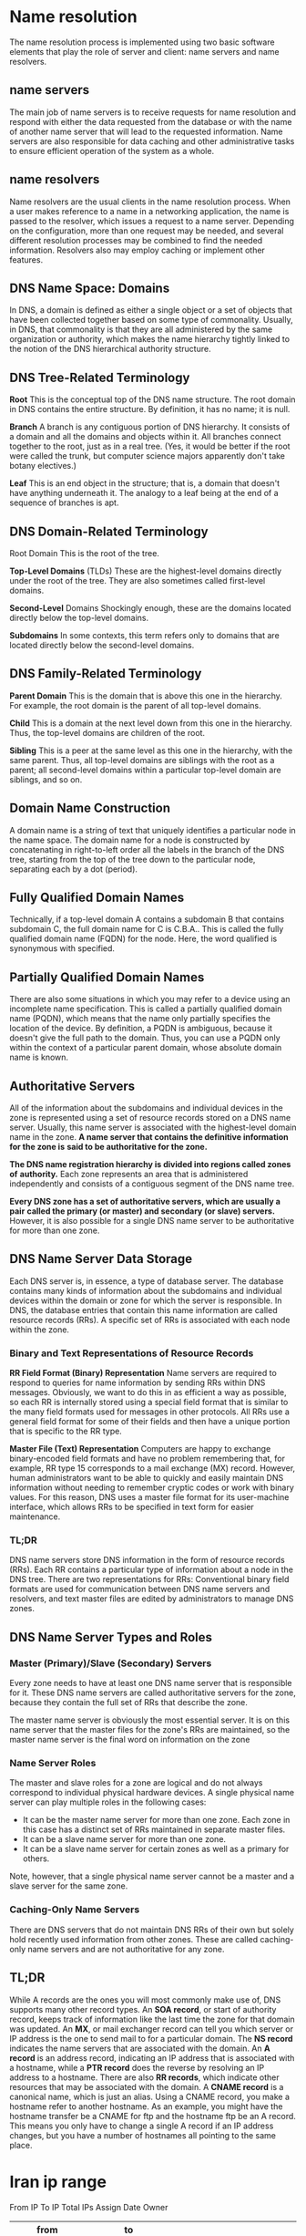 #+HTML_HEAD: <link rel="stylesheet" type="text/css" href="css/main.css" />
* Name resolution
The name resolution process is implemented using two basic software elements
that play the role of server and client: name servers and name resolvers.

** name servers
The main job of name servers is to receive requests for name resolution and
respond with either the data requested from the database or with the name of
another name server that will lead to the requested information. Name servers
are also responsible for data caching and other administrative tasks to ensure
efficient operation of the system as a whole.

** name resolvers
Name resolvers are the usual clients in the name resolution process. When a user
makes reference to a name in a networking application, the name is passed to the
resolver, which issues a request to a name server. Depending on the
configuration, more than one request may be needed, and several different
resolution processes may be combined to find the needed information. Resolvers
also may employ caching or implement other features.

** DNS Name Space: Domains 
  In DNS, a domain is defined as either a single object or a set of objects that
  have been collected together based on some type of commonality. Usually, in
  DNS, that commonality is that they are all administered by the same
  organization or authority, which makes the name hierarchy tightly linked to
  the notion of the DNS hierarchical authority structure.
** DNS Tree-Related Terminology
*Root* This is the conceptual top of the DNS name structure. The root domain in
DNS contains the entire structure. By definition, it has no name; it is null.

*Branch* A branch is any contiguous portion of DNS hierarchy. It consists of a
domain and all the domains and objects within it. All branches connect together
to the root, just as in a real tree. (Yes, it would be better if the root were
called the trunk, but computer science majors apparently don't take botany
electives.)

*Leaf* This is an end object in the structure; that is, a domain that doesn't have
anything underneath it. The analogy to a leaf being at the end of a sequence of
branches is apt.
** DNS Domain-Related Terminology
Root Domain This is the root of the tree.

*Top-Level Domains* (TLDs) These are the highest-level domains directly under the
root of the tree. They are also sometimes called first-level domains.

*Second-Level* Domains Shockingly enough, these are the domains located directly
below the top-level domains.

*Subdomains* In some contexts, this term refers only to domains that are located
directly below the second-level domains.
** DNS Family-Related Terminology 
*Parent Domain* This is the domain that is above this one in the hierarchy. For
example, the root domain is the parent of all top-level domains.

*Child* This is a domain at the next level down from this one in the hierarchy.
Thus, the top-level domains are children of the root.

*Sibling* This is a peer at the same level as this one in the hierarchy, with the
same parent. Thus, all top-level domains are siblings with the root as a parent;
all second-level domains within a particular top-level domain are siblings, and
so on.
** Domain Name Construction
A domain name is a string of text that uniquely identifies a particular node in
the name space. The domain name for a node is constructed by concatenating in
right-to-left order all the labels in the branch of the DNS tree, starting from
the top of the tree down to the particular node, separating each by a dot
(period).
** Fully Qualified Domain Names
Technically, if a top-level domain A contains a subdomain B that contains
subdomain C, the full domain name for C is C.B.A.. This is called the fully
qualified domain name (FQDN) for the node. Here, the word qualified is
synonymous with specified.
** Partially Qualified Domain Names

There are also some situations in which you may refer to a device using an
incomplete name specification. This is called a partially qualified domain name
(PQDN), which means that the name only partially specifies the location of the
device. By definition, a PQDN is ambiguous, because it doesn't give the full
path to the domain. Thus, you can use a PQDN only within the context of a
particular parent domain, whose absolute domain name is known.
** Authoritative Servers
All of the information about the subdomains and individual devices in the zone
is represented using a set of resource records stored on a DNS name server.
Usually, this name server is associated with the highest-level domain name in
the zone. *A name server that contains the definitive information for the zone is*
*said to be authoritative for the zone.*

*The DNS name registration hierarchy is divided into regions called zones of*
*authority.* Each zone represents an area that is administered independently and
consists of a contiguous segment of the DNS name tree.

*Every DNS zone has a set of authoritative servers, which are usually a pair*
*called the primary (or master) and secondary (or slave) servers.* However, it is
also possible for a single DNS name server to be authoritative for more than one
zone.
** DNS Name Server Data Storage 
Each DNS server is, in essence, a type of database server. The database contains
many kinds of information about the subdomains and individual devices within the
domain or zone for which the server is responsible. In DNS, the database entries
that contain this name information are called resource records (RRs). A specific
set of RRs is associated with each node within the zone.
*** Binary and Text Representations of Resource Records
*RR Field Format (Binary) Representation* Name servers are required to respond to
queries for name information by sending RRs within DNS messages. Obviously, we
want to do this in as efficient a way as possible, so each RR is internally
stored using a special field format that is similar to the many field formats
used for messages in other protocols. All RRs use a general field format for
some of their fields and then have a unique portion that is specific to the RR
type.

*Master File (Text) Representation* Computers are happy to exchange binary-encoded
field formats and have no problem remembering that, for example, RR type 15
corresponds to a mail exchange (MX) record. However, human administrators want
to be able to quickly and easily maintain DNS information without needing to
remember cryptic codes or work with binary values. For this reason, DNS uses a
master file format for its user-machine interface, which allows RRs to be
specified in text form for easier maintenance.
*** TL;DR 
DNS name servers store DNS information in the form of resource records (RRs).
Each RR contains a particular type of information about a node in the DNS tree.
There are two representations for RRs: Conventional binary field formats are
used for communication between DNS name servers and resolvers, and text master
files are edited by administrators to manage DNS zones.
** DNS Name Server Types and Roles
*** Master (Primary)/Slave (Secondary) Servers
Every zone needs to have at least one DNS name server that is responsible for
it. These DNS name servers are called authoritative servers for the zone,
because they contain the full set of RRs that describe the zone.

The master name server is obviously the most essential server. It is on this
name server that the master files for the zone's RRs are maintained, so the
master name server is the final word on information on the zone
*** Name Server Roles
The master and slave roles for a zone are logical and do not always correspond
to individual physical hardware devices. A single physical name server can play
multiple roles in the following cases:

 - It can be the master name server for more than one zone. Each zone in this
   case has a distinct set of RRs maintained in separate master files.
 - It can be a slave name server for more than one zone.
 - It can be a slave name server for certain zones as well as a primary for others.

Note, however, that a single physical name server cannot be a master and a slave server for the same zone.
*** Caching-Only Name Servers 
There are DNS servers that do not maintain DNS RRs of their own but solely hold
recently used information from other zones. These are called caching-only name
servers and are not authoritative for any zone.
** TL;DR
While A records are the ones you will most commonly make use of, DNS supports many
other record types. An *SOA record*, or start of authority record, keeps track of information
like the last time the zone for that domain was updated. An *MX*, or mail exchanger record
can tell you which server or IP address is the one to send mail to for a particular domain.
The *NS record* indicates the name servers that are associated with the domain. 
An *A record* is an address record, indicating an IP address that is associated with a hostname,
while a *PTR record* does the reverse by resolving an IP address to a hostname. There are
also *RR records*, which indicate other resources that may be associated with the domain.
A *CNAME record* is a canonical name, which is just an alias. Using a CNAME record, you
make a hostname refer to another hostname. As an example, you might have the hostname
transfer be a CNAME for ftp and the hostname ftp be an A record. This means you
only have to change a single A record if an IP address changes, but you have a number of
hostnames all pointing to the same place.

* Iran ip range
From IP	To IP	Total IPs	Assign Date	Owner

|          from |              to |         |          |                                                                                    |
|---------------+-----------------+---------+----------+------------------------------------------------------------------------------------|
|     2.144.0.0 |   2.147.255.255 |  262144 | 22/10/10 | Iran Cell Service and Communication Company                                        |
|     2.176.0.0 |   2.191.255.255 | 1048576 | 18/10/10 | Information Technology Company (ITC)                                               |
|      5.22.0.0 |    5.22.127.255 |   32768 | 03/05/12 | Asiatech Data Transfer Inc. PLC                                                    |
|    5.22.192.0 |    5.22.223.255 |    8192 | 04/05/12 | Dadeh Pardazan Sabz Alborz Co.(P.J.S.)                                             |
|    5.34.192.0 |    5.34.223.255 |    8192 | 11/05/12 | Samaneh Sama Pishro Persian Communications and Information Development Company PJS |
|      5.52.0.0 |    5.52.255.255 |   65536 | 25/05/12 | Mobin Net Communication Company (Private Joint Stock)                              |
|     5.53.32.0 |     5.53.63.255 |    8192 | 29/05/12 | Asiatech Data Transfer Inc. PLC                                                    |
|      5.78.0.0 |    5.78.255.255 |   65536 | 12/06/12 | Pars Online PJS                                                                    |
|    5.102.32.0 |    5.102.47.255 |    4096 | 26/06/12 | Hamshahri Co. (Private Joint Stock)                                                |
|     5.106.0.0 |   5.106.255.255 |   65536 | 28/06/12 | Mobile Communication Company of Iran PLC                                           |
|     5.112.0.0 |   5.127.255.255 | 1048576 | 29/06/12 | Iran Cell Service and Communication Company                                        |
|   5.134.128.0 |   5.134.191.255 |   16384 | 10/07/12 | "Rightel Communication Service Company PJS"                                        |
|     5.160.0.0 |   5.160.255.255 |   65536 | 25/07/12 | Respina Networks & Beyond PJSC                                                     |
|     5.161.0.0 |   5.161.127.255 |   32768 | 25/07/12 | Asiatech Data Transfer Inc. PLC                                                    |
|   5.161.128.0 |   5.161.255.255 |   32768 | 25/07/12 | Asiatech Data Transfer Inc. PLC                                                    |
|     5.190.0.0 |   5.190.255.255 |   65536 | 13/08/12 | PJSC "Fars Telecommunication Company"                                              |
|   5.198.160.0 |   5.198.191.255 |    8192 | 27/08/12 | Asiatech Data Transfer Inc. PLC                                                    |
|    5.200.64.0 |    5.200.95.255 |    8192 | 30/08/12 | Pars Fonoun Ofogh Information Technology and Communications Company LTD            |
|    5.200.96.0 |   5.200.127.255 |    8192 | 30/08/12 | "Rightel Communication Service Company PJS"                                        |
|   5.200.128.0 |   5.200.255.255 |   32768 | 29/08/12 | Telecommunications Company of Golestan province PJS                                |
|   5.201.128.0 |   5.201.255.255 |   32768 | 29/08/12 | Mobin Net Communication Company (Private Joint Stock)                              |
|     5.202.0.0 |   5.202.255.255 |   65536 | 29/08/12 | Pishgaman Toseeh Ertebatat Company (Private Joint-Stock)                           |
|     5.208.0.0 |   5.209.255.255 |  131072 | 04/09/12 | Mobile Communication Company of Iran PLC                                           |
|     5.210.0.0 |   5.210.255.255 |   65536 | 04/09/12 | Mobile Communication Company of Iran PLC                                           |
|     5.211.0.0 |   5.211.255.255 |   65536 | 04/09/12 | Mobile Communication Company of Iran PLC                                           |
|     5.212.0.0 |   5.213.255.255 |  131072 | 04/09/12 | Mobile Communication Company of Iran PLC                                           |
|     5.214.0.0 |   5.215.255.255 |  131072 | 04/09/12 | GOSTARESH-E-ERTEBATAT-E MABNA COMPANY (Private Joint Stock)                        |
|     5.216.0.0 |   5.217.255.255 |  131072 | 04/09/12 | GOSTARESH-E-ERTEBATAT-E MABNA COMPANY (Private Joint Stock)                        |
|     5.218.0.0 |   5.218.255.255 |   65536 | 04/09/12 | GOSTARESH-E-ERTEBATAT-E MABNA COMPANY (Private Joint Stock)                        |
|     5.219.0.0 |    5.219.63.255 |   16384 | 04/09/12 | Esfahan Telecommunication Company (P.J.S.)                                         |
|    5.219.64.0 |   5.219.127.255 |   16384 | 04/09/12 | GOSTARESH-E-ERTEBATAT-E MABNA COMPANY (Private Joint Stock)                        |
|   5.219.128.0 |   5.219.255.255 |   32768 | 04/09/12 | GOSTARESH-E-ERTEBATAT-E MABNA COMPANY (Private Joint Stock)                        |
|     5.220.0.0 |   5.223.255.255 |  262144 | 04/09/12 | GOSTARESH-E-ERTEBATAT-E MABNA COMPANY (Private Joint Stock)                        |
|     5.232.0.0 |   5.239.255.255 |  524288 | 07/09/12 | Iran Telecommunication Company PJS                                                 |
|     5.250.0.0 |   5.250.127.255 |   32768 | 13/09/12 | Asiatech Data Transfer Inc. PLC                                                    |
|    31.2.128.0 |    31.2.255.255 |   32768 | 05/04/11 | Mobile Communication Company of Iran PLC                                           |
|     31.7.64.0 |     31.7.95.255 |    8192 | 11/04/11 | Tarahan Shabake Sharif LTD                                                         |
|     31.7.96.0 |    31.7.127.255 |    8192 | 11/04/11 | Asiatech Data Transfer Inc. PLC                                                    |
|    31.7.128.0 |    31.7.143.255 |    4096 | 13/04/11 | Aryan Satellite Co. (Private Joint Stock)                                          |
|    31.14.80.0 |    31.14.95.255 |    4096 | 18/04/11 | Iran Telecommunication Company PJS                                                 |
|   31.14.112.0 |   31.14.127.255 |    4096 | 18/04/11 | Afranet                                                                            |
|   31.14.144.0 |   31.14.159.255 |    4096 | 18/04/11 | Iran Telecommunication Company PJS                                                 |
|    31.29.32.0 |    31.29.63.255 |    8192 | 07/03/11 | Ariana Gostar Spadana (PJSC)                                                       |
|    31.47.32.0 |    31.47.63.255 |    8192 | 21/03/11 | Afranet                                                                            |
|     31.56.0.0 |   31.59.255.255 |  262144 | 28/01/11 | Aria Shatel Company Ltd                                                            |
|  31.130.176.0 |  31.130.191.255 |    4096 | 05/05/11 |                                                                                    |
|   31.170.48.0 |   31.170.63.255 |    4096 | 30/03/11 | Farahoosh Dena                                                                     |
|  31.184.128.0 |  31.184.191.255 |   16384 | 01/03/11 | GOSTARESH-E-ERTEBATAT-E MABNA COMPANY (Private Joint Stock)                        |
|  31.193.144.0 |  31.193.159.255 |    4096 | 27/04/11 | Communication and information technology network Arian Rasaneh Pars "Ltd."         |
|    37.19.80.0 |    37.19.95.255 |    4096 | 22/12/11 | Shabakeh Gostar Shahriyar Co. (Ltd.)                                               |
|     37.27.0.0 |   37.27.255.255 |   65536 | 28/12/11 | Pars Online PJS                                                                    |
|     37.32.0.0 |    37.32.31.255 |    8192 | 02/01/12 | Pardaz Gostar Ertebatat Berelian Limited Liability Company                         |
|   37.32.112.0 |   37.32.127.255 |    4096 | 03/01/12 | Rayaneh Pardazan Baran Co. Ltd.                                                    |
|   37.63.128.0 |   37.63.255.255 |   32768 | 23/01/12 | Asiatech Data Transfer Inc. PLC                                                    |
|     37.98.0.0 |   37.98.127.255 |   32768 | 06/02/12 | Mobin Net Communication Company (Private Joint Stock)                              |
|  37.114.192.0 |  37.114.255.255 |   16384 | 10/02/12 | GOSTARESH-E-ERTEBATAT-E MABNA COMPANY (Private Joint Stock)                        |
|  37.128.240.0 |  37.128.255.255 |    4096 | 21/02/12 | ANDISHE SABZ KHAZAR CO. P.J.S.                                                     |
|    37.129.0.0 |  37.129.255.255 |   65536 | 20/02/12 | Mobile Communication Company of Iran PLC                                           |
|    37.137.0.0 |  37.137.255.255 |   65536 | 22/02/12 | "Rightel Communication Service Company PJS"                                        |
|  37.152.160.0 |  37.152.191.255 |    8192 | 12/03/12 | Rahanet Zanjan Co. (Private Joint-Stock)                                           |
|  37.153.176.0 |  37.153.191.255 |    4096 | 13/03/12 | "Rightel Communication Service Company PJS"                                        |
|   37.156.16.0 |   37.156.31.255 |    4096 | 13/03/12 | Mobin Net Communication Company (Private Joint Stock)                              |
|   37.156.48.0 |   37.156.63.255 |    4096 | 13/03/12 | "Rightel Communication Service Company PJS"                                        |
|  37.156.112.0 |  37.156.127.255 |    4096 | 13/03/12 | Iran Telecommunication Company PJS                                                 |
|  37.156.128.0 |  37.156.143.255 |    4096 | 13/03/12 | Iran Telecommunication Company PJS                                                 |
|   37.191.64.0 |   37.191.95.255 |    8192 | 21/03/12 | Ariana Gostar Spadana (PJSC)                                                       |
|    37.221.0.0 |   37.221.63.255 |   16384 | 05/04/12 | GOSTARESH-E-ERTEBATAT-E MABNA COMPANY (Private Joint Stock)                        |
|   37.235.16.0 |   37.235.31.255 |    4096 | 16/04/12 | Shabakeh Gostar Shahriyar Co. (Ltd.)                                               |
|    37.254.0.0 |  37.255.255.255 |  131072 | 19/04/12 | Esfahan Telecommunication Company (P.J.S.)                                         |
|    46.21.80.0 |    46.21.95.255 |    4096 | 03/11/10 | ANDISHE SABZ KHAZAR CO. P.J.S.                                                     |
|     46.32.0.0 |    46.32.31.255 |    8192 | 11/08/10 | Rasaneh Avabarid Private Joint Stock Company                                       |
|    46.34.96.0 |   46.34.127.255 |    8192 | 21/09/10 | Mellat Insurance Public Joint Stock Company                                        |
|   46.34.160.0 |   46.34.191.255 |    8192 | 23/09/10 | Sepehr Ava Data Processing Company (LTD)                                           |
|    46.36.96.0 |   46.36.127.255 |    8192 | 26/10/10 | "Pirooz Leen" LLC                                                                  |
|   46.38.128.0 |   46.38.159.255 |    8192 | 25/11/10 | Farhang Azma Communications Company LTD                                            |
|   46.41.192.0 |   46.41.255.255 |   16384 | 27/07/10 | Pars Online PJS                                                                    |
|     46.51.0.0 |   46.51.127.255 |   32768 | 27/07/10 | Mobile Communication Company of Iran PLC                                           |
|   46.62.128.0 |   46.62.255.255 |   32768 | 01/11/10 | Pars Online PJS                                                                    |
|    46.100.0.0 |  46.100.255.255 |   65536 | 24/06/10 | Iran Telecommunication Company PJS                                                 |
|  46.102.128.0 |  46.102.143.255 |    4096 | 25/06/10 | Afranet                                                                            |
|    46.143.0.0 |   46.143.63.255 |   16384 | 25/11/10 | Asiatech Data Transfer Inc. PLC                                                    |
|   46.143.64.0 |  46.143.127.255 |   16384 | 25/11/10 | Asiatech Data Transfer Inc. PLC                                                    |
|  46.143.128.0 |  46.143.191.255 |   16384 | 25/11/10 | Asiatech Data Transfer Inc. PLC                                                    |
|  46.143.192.0 |  46.143.255.255 |   16384 | 25/11/10 | MIHAN COMMUNICATION SYSTEMS CO.,LTD                                                |
|   46.148.32.0 |   46.148.47.255 |    4096 | 03/11/10 |                                                                                    |
|   46.164.64.0 |  46.164.127.255 |   16384 | 08/12/10 | Asiatech Data Transfer Inc. PLC                                                    |
|    46.209.0.0 |  46.209.255.255 |   65536 | 02/12/10 | Respina Networks & Beyond PJSC                                                     |
|    46.224.0.0 |  46.225.255.255 |  131072 | 31/12/10 | Rayaneh Danesh Golestan Complex P.J.S. Co.                                         |
|    46.245.0.0 |  46.245.127.255 |   32768 | 31/12/10 | Hamara System Tabriz Engineering Company                                           |
|   46.248.32.0 |   46.248.63.255 |    8192 | 17/12/10 | Rased Maral Ava Jonoob JSC                                                         |
|   46.249.96.0 |  46.249.127.255 |    8192 | 30/12/10 | Pardazesh Pishrafteh Rasaneie Company PJS                                          |
|  46.251.160.0 |  46.251.191.255 |    8192 | 07/02/11 | METANET SEPAHAN Technology Co.                                                     |
|   62.60.128.0 |   62.60.255.255 |   32768 | 13/06/01 | Iranian Research Organization for Science & Technology                             |
|  62.102.128.0 |  62.102.143.255 |    4096 | 10/03/11 | Mobin Net Communication Company (Private Joint Stock)                              |
|    62.193.0.0 |   62.193.31.255 |    8192 | 17/07/00 | DP IRAN                                                                            |
|   62.220.96.0 |  62.220.127.255 |    8192 | 25/10/01 | Soroush Rasanheh Company Ltd                                                       |
|   77.36.128.0 |   77.36.255.255 |   32768 | 12/03/07 | IRIB (Islamic Republic of Iran Broadcasting)                                       |
|    77.77.64.0 |   77.77.127.255 |   16384 | 21/02/07 | Rayaneh Danesh Golestan Complex P.J.S. Co.                                         |
|    77.81.32.0 |    77.81.47.255 |    4096 | 15/02/07 | Iran Telecommunication Company PJS                                                 |
|   77.81.192.0 |   77.81.223.255 |    8192 | 15/02/07 | "Rightel Communication Service Company PJS"                                        |
|   77.104.64.0 |  77.104.127.255 |   16384 | 07/10/08 | Respina Networks & Beyond PJSC                                                     |
|   77.237.64.0 |   77.237.95.255 |    8192 | 01/02/07 | Respina Networks & Beyond PJSC                                                     |
|  77.237.160.0 |  77.237.191.255 |    8192 | 06/02/07 | Pishgaman Kavir Yazd Cooperative                                                   |
|  77.245.224.0 |  77.245.239.255 |    4096 | 07/05/07 | Research Institute Of Petroleum Industry                                           |
|     78.38.0.0 |   78.39.255.255 |  131072 | 19/03/07 | Information Technology Company (ITC)                                               |
|  78.109.192.0 |  78.109.207.255 |    4096 | 17/07/07 | Afranet                                                                            |
|  78.110.112.0 |  78.110.127.255 |    4096 | 09/08/07 | TSTonline co.                                                                      |
|    78.111.0.0 |   78.111.15.255 |    4096 | 27/08/07 | Neda Rayaneh                                                                       |
|   78.154.32.0 |   78.154.63.255 |    8192 | 17/07/07 | Arya Sepehr Ettelarasan Tehran                                                     |
|   78.157.32.0 |   78.157.63.255 |    8192 | 28/08/07 | Fanava Group                                                                       |
|  78.158.160.0 |  78.158.191.255 |    8192 | 06/09/07 | Arya Sepehr Ettelarasan Tehran                                                     |
|    79.127.0.0 |  79.127.127.255 |   32768 | 17/09/07 | Asiatech Data Transfer Inc. PLC                                                    |
|  79.132.192.0 |  79.132.223.255 |    8192 | 02/10/07 | Morva System Company                                                               |
|  79.175.128.0 |  79.175.191.255 |   16384 | 12/11/07 | Afranet                                                                            |
|   80.66.176.0 |   80.66.191.255 |    4096 | 09/06/04 | University of Tehran Informatics Center                                            |
|   80.69.240.0 |   80.69.255.255 |    4096 | 03/04/09 | Tosee Resan Pasargad Co. P.J.S                                                     |
|   80.71.112.0 |   80.71.127.255 |    4096 | 18/01/05 | Neda Rayaneh                                                                       |
|     80.75.0.0 |    80.75.15.255 |    4096 | 19/06/01 | Afranet                                                                            |
|    80.191.0.0 |  80.191.255.255 |   65536 | 23/07/02 | Information Technology Company (ITC)                                               |
|    80.242.0.0 |   80.242.15.255 |    4096 | 27/04/09 | Mobin Net Communication Company (Private Joint Stock)                              |
|  80.250.192.0 |  80.250.207.255 |    4096 | 27/08/12 | Tapash Rayane Ahvaz Co. (Private)                                                  |
|  80.253.144.0 |  80.253.159.255 |    4096 | 28/05/02 | Azadnetrasaneh Private Joint Stock Company                                         |
|     81.12.0.0 |   81.12.127.255 |   32768 | 27/05/02 | Soroush Rasanheh Company Ltd                                                       |
|    81.28.32.0 |    81.28.47.255 |    4096 | 17/04/02 | IsIran                                                                             |
|    81.28.48.0 |    81.28.63.255 |    4096 | 22/12/04 | IsIran                                                                             |
|   81.29.240.0 |   81.29.255.255 |    4096 | 17/06/09 | Pardis Ettela Resaan Sepehr                                                        |
|   81.31.160.0 |   81.31.175.255 |    4096 | 03/06/02 | Sharif University Of Technology                                                    |
|   81.31.176.0 |   81.31.191.255 |    4096 | 08/12/03 | Sharif University Of Technology                                                    |
|   81.31.224.0 |   81.31.255.255 |    8192 | 29/08/11 | Chapar Rasaneh                                                                     |
|   81.90.144.0 |   81.90.159.255 |    4096 | 04/01/06 | Afranet                                                                            |
|   81.91.128.0 |   81.91.143.255 |    4096 | 18/07/02 | DATAK Internet Engineering, Inc                                                    |
|   81.91.144.0 |   81.91.159.255 |    4096 | 26/09/02 | DATAK Internet Engineering, Inc                                                    |
|   82.99.192.0 |   82.99.255.255 |   16384 | 12/12/03 | Pars Online PJS                                                                    |
|   82.115.16.0 |   82.115.31.255 |    4096 | 06/01/04 | Pardazesh Pishrafteh Rasaneie Company PJS                                          |
|  83.147.192.0 |  83.147.255.255 |   16384 | 14/06/07 | Oracle Investment Group.                                                           |
|   84.47.192.0 |   84.47.255.255 |   16384 | 15/10/04 |                                                                                    |
|    84.241.0.0 |   84.241.63.255 |   16384 | 10/06/04 | Aria Shatel Company Ltd                                                            |
|     85.9.64.0 |    85.9.127.255 |   16384 | 11/02/05 | Pishgaman Kavir Yazd Cooperative                                                   |
|     85.15.0.0 |    85.15.63.255 |   16384 | 19/04/05 | Aria Shatel Company Ltd                                                            |
|  85.133.128.0 |  85.133.255.255 |   32768 | 06/12/05 | Sepanta Communication Development Co. Ltd                                          |
|    85.185.0.0 |  85.185.255.255 |   65536 | 25/11/04 | Information Technology Company (ITC)                                               |
|    85.198.0.0 |   85.198.63.255 |   16384 | 31/01/05 | TSTonline co.                                                                      |
|   85.204.80.0 |   85.204.95.255 |    4096 | 13/01/05 | Iran Telecommunication Company PJS                                                 |
|  85.204.208.0 |  85.204.223.255 |    4096 | 13/01/05 | Iran Telecommunication Company PJS                                                 |
|  85.239.192.0 |  85.239.223.255 |    8192 | 21/06/05 | Mobin Net Communication Company (Private Joint Stock)                              |
|     86.55.0.0 |   86.55.255.255 |   65536 | 13/05/05 | Mobile Communication Company of Iran PLC                                           |
|     86.57.0.0 |   86.57.127.255 |   32768 | 08/01/10 | Shahrad Net Company Ltd.                                                           |
|   86.104.32.0 |   86.104.47.255 |    4096 | 18/04/05 | Afranet                                                                            |
|   86.104.80.0 |   86.104.95.255 |    4096 | 18/04/05 | Iran Telecommunication Company PJS                                                 |
|   86.104.96.0 |  86.104.111.255 |    4096 | 18/04/05 | Iran Telecommunication Company PJS                                                 |
|  86.105.128.0 |  86.105.143.255 |    4096 | 18/04/05 | Iran Telecommunication Company PJS                                                 |
|    86.107.0.0 |   86.107.15.255 |    4096 | 18/04/05 | Mobin Net Communication Company (Private Joint Stock)                              |
|   86.107.80.0 |   86.107.95.255 |    4096 | 18/04/05 | Iran Telecommunication Company PJS                                                 |
|  86.107.144.0 |  86.107.159.255 |    4096 | 18/04/05 | Iran Telecommunication Company PJS                                                 |
|  86.107.208.0 |  86.107.223.255 |    4096 | 18/04/05 | Mobin Net Communication Company (Private Joint Stock)                              |
|    87.107.0.0 |  87.107.255.255 |   65536 | 22/08/05 | Soroush Rasanheh Company Ltd                                                       |
|  87.247.160.0 |  87.247.191.255 |    8192 | 23/11/05 | Neda Rayaneh                                                                       |
|  87.248.128.0 |  87.248.159.255 |    8192 | 26/08/08 | CallWithMe                                                                         |
|   88.135.32.0 |   88.135.47.255 |    4096 | 16/11/09 |                                                                                    |
|     89.32.0.0 |    89.32.31.255 |    8192 | 29/11/05 | "Rightel Communication Service Company PJS"                                        |
|    89.32.96.0 |   89.32.111.255 |    4096 | 29/11/05 | "Rightel Communication Service Company PJS"                                        |
|    89.34.32.0 |    89.34.63.255 |    8192 | 29/11/05 | "Rightel Communication Service Company PJS"                                        |
|   89.34.128.0 |   89.34.159.255 |    8192 | 29/11/05 | "Rightel Communication Service Company PJS"                                        |
|    89.36.48.0 |    89.36.63.255 |    4096 | 29/11/05 | Iran Telecommunication Company PJS                                                 |
|    89.36.96.0 |   89.36.111.255 |    4096 | 29/11/05 | Iran Telecommunication Company PJS                                                 |
|   89.36.176.0 |   89.36.191.255 |    4096 | 29/11/05 | Iran Telecommunication Company PJS                                                 |
|     89.37.0.0 |    89.37.15.255 |    4096 | 29/11/05 | Mobin Net Communication Company (Private Joint Stock)                              |
|   89.37.240.0 |   89.37.255.255 |    4096 | 29/11/05 | Iran Telecommunication Company PJS                                                 |
|    89.38.80.0 |    89.38.95.255 |    4096 | 29/11/05 | Iran Telecommunication Company PJS                                                 |
|   89.40.240.0 |   89.40.255.255 |    4096 | 29/11/05 | Iran Telecommunication Company PJS                                                 |
|   89.41.192.0 |   89.41.223.255 |    8192 | 29/11/05 | "Rightel Communication Service Company PJS"                                        |
|   89.41.224.0 |   89.41.239.255 |    4096 | 29/11/05 | Neda Gostar Saba Data Transfer Company Private Joint Stock                         |
|     89.43.0.0 |    89.43.15.255 |    4096 | 29/11/05 | Mobin Net Communication Company (Private Joint Stock)                              |
|    89.45.48.0 |    89.45.63.255 |    4096 | 29/11/05 | Mobin Net Communication Company (Private Joint Stock)                              |
|    89.47.64.0 |    89.47.79.255 |    4096 | 29/11/05 | "Rightel Communication Service Company PJS"                                        |
|   89.47.128.0 |   89.47.159.255 |    8192 | 29/11/05 | "Rightel Communication Service Company PJS"                                        |
|  89.144.128.0 |  89.144.191.255 |   16384 | 27/01/06 | ANDISHE SABZ KHAZAR CO. P.J.S.                                                     |
|    89.165.0.0 |  89.165.127.255 |   32768 | 01/03/06 | Neda Gostar Saba Data Transfer Company Private Joint Stock                         |
|  89.184.192.0 |  89.184.223.255 |    8192 | 27/04/10 | Neda Rayaneh                                                                       |
|    89.196.0.0 |  89.196.255.255 |   65536 | 06/04/06 | Mobile Communication Company of Iran PLC                                           |
|    89.198.0.0 |  89.198.127.255 |   32768 | 06/04/06 | Mobile Communication Company of Iran PLC                                           |
|  89.198.128.0 |  89.198.255.255 |   32768 | 06/04/06 | Mobile Communication Company of Iran PLC                                           |
|    89.199.0.0 |  89.199.255.255 |   65536 | 06/04/06 | Mobile Communication Company of Iran PLC                                           |
|   89.219.64.0 |  89.219.127.255 |   16384 | 05/07/06 | Iran Telecommunication Company PJS                                                 |
|  89.219.192.0 |  89.219.255.255 |   16384 | 05/07/06 | Iran Telecommunication Company PJS                                                 |
|   89.221.80.0 |   89.221.95.255 |    4096 | 29/09/06 | Fanava Group                                                                       |
|   89.235.64.0 |  89.235.127.255 |   16384 | 30/05/06 | Azadnetrasaneh Private Joint Stock Company                                         |
|     91.98.0.0 |   91.99.255.255 |  131072 | 11/09/06 | Pars Online PJS                                                                    |
|   91.106.64.0 |   91.106.95.255 |    8192 | 21/06/12 | PJSC "Badr Rayan Jonoob"                                                           |
|  91.108.128.0 |  91.108.159.255 |    8192 | 15/06/12 | Rayaneh Gostar Farzanegan Ahwaz Company LTD.                                       |
|  91.133.128.0 |  91.133.255.255 |   32768 | 30/10/06 | Mobin Net Communication Company (Private Joint Stock)                              |
|   91.184.64.0 |   91.184.95.255 |    8192 | 11/10/06 | DATAK Internet Engineering, Inc                                                    |
|  91.185.128.0 |  91.185.159.255 |    8192 | 25/10/06 | Iran Telecommunication Company PJS                                                 |
|  91.186.192.0 |  91.186.223.255 |    8192 | 10/11/06 | Oracle Investment Group.                                                           |
|  91.243.160.0 |  91.243.175.255 |    4096 | 07/08/12 |                                                                                    |
|    91.251.0.0 |  91.251.255.255 |   65536 | 14/09/12 | Mobile Communication Company of Iran PLC                                           |
|     92.50.0.0 |    92.50.63.255 |   16384 | 17/12/07 | Shahrad Net Company Ltd.                                                           |
|   92.61.176.0 |   92.61.191.255 |    4096 | 02/01/08 | Communication and information technology network Arian Rasaneh Pars "Ltd."         |
|   92.62.176.0 |   92.62.191.255 |    4096 | 25/01/08 | Tosee Resan Pasargad Co. P.J.S                                                     |
|   92.114.16.0 |   92.114.31.255 |    4096 | 15/10/07 | Mobin Net Communication Company (Private Joint Stock)                              |
|  92.242.192.0 |  92.242.223.255 |    8192 | 08/01/08 | Respina Networks & Beyond PJSC                                                     |
|    93.110.0.0 |  93.110.255.255 |   65536 | 24/04/08 | Laser Company Ltd                                                                  |
|  93.113.224.0 |  93.113.239.255 |    4096 | 21/12/07 | Afranet                                                                            |
|   93.114.16.0 |   93.114.31.255 |    4096 | 21/12/07 | "Rightel Communication Service Company PJS"                                        |
|    93.117.0.0 |   93.117.31.255 |    8192 | 21/12/07 | Iran Telecommunication Company PJS                                                 |
|   93.117.32.0 |   93.117.47.255 |    4096 | 21/12/07 | Iran Telecommunication Company PJS                                                 |
|   93.117.96.0 |  93.117.127.255 |    8192 | 21/12/07 | Iran Telecommunication Company PJS                                                 |
|  93.117.176.0 |  93.117.191.255 |    4096 | 21/12/07 | Mobin Net Communication Company (Private Joint Stock)                              |
|   93.118.96.0 |  93.118.127.255 |    8192 | 21/12/07 | Iran Telecommunication Company PJS                                                 |
|  93.118.128.0 |  93.118.159.255 |    8192 | 21/12/07 | Iran Telecommunication Company PJS                                                 |
|  93.118.160.0 |  93.118.175.255 |    4096 | 21/12/07 | Iran Telecommunication Company PJS                                                 |
|   93.119.32.0 |   93.119.63.255 |    8192 | 21/12/07 | Iran Telecommunication Company PJS                                                 |
|   93.119.64.0 |   93.119.95.255 |    8192 | 21/12/07 | Iran Telecommunication Company PJS                                                 |
|    93.126.0.0 |   93.126.63.255 |   16384 | 09/07/08 |                                                                                    |
|   94.74.128.0 |   94.74.191.255 |   16384 | 14/07/08 | Farahoosh Dena                                                                     |
|  94.101.128.0 |  94.101.143.255 |    4096 | 15/08/08 | Mobin Net Communication Company (Private Joint Stock)                              |
|  94.101.176.0 |  94.101.191.255 |    4096 | 21/08/08 | Pardaz Gostar Ertebatat Berelian Limited Liability Company                         |
|  94.101.240.0 |  94.101.255.255 |    4096 | 26/08/08 | Mobin Net Communication Company (Private Joint Stock)                              |
|  94.139.160.0 |  94.139.191.255 |    8192 | 26/11/08 | DATAK Internet Engineering, Inc                                                    |
|   94.176.16.0 |   94.176.31.255 |    4096 | 14/08/08 | Neda Gostar Saba Data Transfer Company Private Joint Stock                         |
|   94.176.48.0 |   94.176.63.255 |    4096 | 14/08/08 | Neda Gostar Saba Data Transfer Company Private Joint Stock                         |
|   94.176.80.0 |   94.176.95.255 |    4096 | 14/08/08 | Neda Gostar Saba Data Transfer Company Private Joint Stock                         |
|    94.182.0.0 |  94.183.255.255 |  131072 | 17/09/08 | Aria Shatel Company Ltd                                                            |
|    94.184.0.0 |  94.184.127.255 |   32768 | 11/08/08 | Research Center of Theoretical Physics & Mathematics (IPM)                         |
|  94.184.128.0 |  94.184.255.255 |   32768 | 15/07/09 | Research Center of Theoretical Physics & Mathematics (IPM)                         |
|  94.241.128.0 |  94.241.191.255 |   16384 | 30/09/08 | Oracle Investment Group.                                                           |
|     95.38.0.0 |   95.38.255.255 |   65536 | 11/12/08 | Fanava Group                                                                       |
|     95.64.0.0 |   95.64.127.255 |   32768 | 23/10/08 | Mobile Communication Company of Iran PLC                                           |
|   95.80.128.0 |   95.80.191.255 |   16384 | 25/11/08 | Bozorg Net-e Aria                                                                  |
|    95.81.64.0 |   95.81.127.255 |   16384 | 04/06/09 | Hamara System Tabriz Engineering Company                                           |
|     95.82.0.0 |    95.82.63.255 |   16384 | 08/12/08 | Shahrad Net Company Ltd.                                                           |
|    95.82.64.0 |   95.82.127.255 |   16384 | 11/12/08 | Asiatech Data Transfer Inc. PLC                                                    |
|  95.142.224.0 |  95.142.239.255 |    4096 | 11/08/09 | Armaghan Rahe Talaie                                                               |
|  109.72.192.0 |  109.72.207.255 |    4096 | 21/09/09 | Khalij Ettela Resan Jonoub LTD                                                     |
|  109.74.224.0 |  109.74.239.255 |    4096 | 12/11/09 | Rased Maral Ava Jonoob JSC                                                         |
| 109.108.160.0 | 109.108.191.255 |    8192 | 29/10/09 | Mobin Net Communication Company (Private Joint Stock)                              |
|  109.109.32.0 |  109.109.63.255 |    8192 | 03/11/09 | ANDISHE SABZ KHAZAR CO. P.J.S.                                                     |
| 109.110.160.0 | 109.110.191.255 |    8192 | 23/11/09 | Shabdiz Telecom Network JSC                                                        |
|  109.111.32.0 |  109.111.63.255 |    8192 | 24/11/09 | Behin Saman Gostar Ltd.                                                            |
| 109.122.192.0 | 109.122.223.255 |    8192 | 01/10/09 | Jahan Ruye Khat                                                                    |
| 109.122.224.0 | 109.122.255.255 |    8192 | 01/10/09 | MIHAN COMMUNICATION SYSTEMS CO.,LTD                                                |
| 109.125.128.0 | 109.125.159.255 |    8192 | 12/11/09 | Pishgaman Tejarat Sayar PJSC                                                       |
| 109.125.160.0 | 109.125.191.255 |    8192 | 12/11/09 | Pishgaman Toseeh Ertebatat Company (Private Joint-Stock)                           |
| 109.162.128.0 | 109.162.255.255 |   32768 | 25/03/10 | DATAK Internet Engineering, Inc                                                    |
|   109.201.0.0 |  109.201.31.255 |    8192 | 11/02/10 | Pardis Ettela Resaan Sepehr                                                        |
| 109.203.128.0 | 109.203.159.255 |    8192 | 05/03/10 | Mobin Net Communication Company (Private Joint Stock)                              |
| 109.203.160.0 | 109.203.191.255 |    8192 | 31/03/10 | Farahoosh Dena                                                                     |
| 109.225.128.0 | 109.225.191.255 |   16384 | 20/01/10 | Asiatech Data Transfer Inc. PLC                                                    |
|  109.230.64.0 | 109.230.127.255 |   16384 | 17/02/10 | Boomerang Rayaneh                                                                  |
| 109.238.176.0 | 109.238.191.255 |    4096 | 26/01/10 | Khalij Ettela Resan Jonoub LTD                                                     |
|   109.239.0.0 |  109.239.15.255 |    4096 | 29/01/10 | Mehvar Machine                                                                     |
|  128.65.160.0 |  128.65.175.255 |    4096 | 07/10/11 | Shabakeh Gostar Dorna Cooperative Co.                                              |
|  128.65.176.0 |  128.65.191.255 |    4096 | 07/10/11 | Asiatech Data Transfer Inc. PLC                                                    |
|   128.140.0.0 | 128.140.127.255 |   32768 | 10/10/11 | Bozorg Net-e Aria                                                                  |
| 130.255.192.0 | 130.255.255.255 |   16384 | 31/10/11 | Mobin Net Communication Company (Private Joint Stock)                              |
|   151.232.0.0 | 151.235.255.255 |  262144 | 13/08/12 | PJSC "Fars Telecommunication Company"                                              |
|   151.238.0.0 | 151.239.255.255 |  131072 | 15/08/12 | Aria Shatel Company Ltd                                                            |
|   151.240.0.0 | 151.247.255.255 |  524288 | 15/08/12 | Aria Shatel Company Ltd                                                            |
|   159.20.96.0 |  159.20.111.255 |    4096 | 14/09/11 | ANDISHE SABZ KHAZAR CO. P.J.S.                                                     |
| 164.138.128.0 | 164.138.191.255 |   16384 | 19/03/12 | Mobile Communication Company of Iran PLC                                           |
| 164.215.128.0 | 164.215.255.255 |   32768 | 25/11/11 | Fanava Group                                                                       |
|   176.12.64.0 |   176.12.79.255 |    4096 | 18/05/11 | ANDISHE SABZ KHAZAR CO. P.J.S.                                                     |
|  176.46.128.0 |  176.46.159.255 |    8192 | 25/05/11 | Farahoosh Dena                                                                     |
|  176.56.144.0 |  176.56.159.255 |    4096 | 30/05/11 | Iranian Information Technology Company PLC                                         |
|   176.67.64.0 |   176.67.79.255 |    4096 | 10/06/11 | Khalij Ettela Resan Jonoub LTD                                                     |
|  176.101.32.0 |  176.101.47.255 |    4096 | 03/11/11 |                                                                                    |
| 176.102.224.0 | 176.102.255.255 |    8192 | 29/11/11 |                                                                                    |
|  176.123.64.0 | 176.123.127.255 |   16384 | 27/07/12 |                                                                                    |
|  176.221.16.0 |  176.221.31.255 |    4096 | 25/11/11 | ANDISHE SABZ KHAZAR CO. P.J.S.                                                     |
|   178.131.0.0 | 178.131.255.255 |   65536 | 17/03/10 | Mobin Net Communication Company (Private Joint Stock)                              |
|   178.157.0.0 |  178.157.63.255 |   16384 | 25/06/10 | Rasaneh Esfahan Net                                                                |
| 178.173.128.0 | 178.173.255.255 |   32768 | 19/04/10 | Shiraz Hamyar Co.                                                                  |
|   178.215.0.0 |  178.215.63.255 |   16384 | 28/06/10 |                                                                                    |
| 178.219.224.0 | 178.219.239.255 |    4096 | 28/06/10 |                                                                                    |
|  178.236.32.0 |  178.236.47.255 |    4096 | 26/05/10 | Toos-Ashena Co. Ltd.                                                               |
| 178.238.192.0 | 178.238.207.255 |    4096 | 26/07/10 | Asiatech Data Transfer Inc. PLC                                                    |
| 178.239.144.0 | 178.239.159.255 |    4096 | 31/08/10 | Toloe Rayaneh Loghman Educational and Cultural Co.                                 |
| 178.252.128.0 | 178.252.191.255 |   16384 | 27/05/10 | GOSTARESH-E-ERTEBATAT-E MABNA COMPANY (Private Joint Stock)                        |
|   178.253.0.0 |  178.253.63.255 |   16384 | 01/06/10 | Oracle Investment Group.                                                           |
|    188.34.0.0 |  188.34.255.255 |   65536 | 19/03/09 | Asre Enteghal Dadeha                                                               |
|   188.75.64.0 |  188.75.127.255 |   16384 | 24/08/09 | Toseh Ertebatat Homa (Private Joint Stock)                                         |
|  188.118.64.0 | 188.118.127.255 |   16384 | 22/06/09 | University of Tehran Informatics Center                                            |
|  188.121.96.0 | 188.121.127.255 |    8192 | 11/05/09 | Pardaz Gostar Ertebatat Berelian Limited Liability Company                         |
| 188.121.128.0 | 188.121.159.255 |    8192 | 11/05/09 | TSTonline co.                                                                      |
|  188.122.96.0 | 188.122.127.255 |    8192 | 04/01/11 | Mobin Net Communication Company (Private Joint Stock)                              |
| 188.126.128.0 | 188.126.159.255 |    8192 | 23/07/09 | Communication and information technology network Arian Rasaneh Pars "Ltd."         |
| 188.136.128.0 | 188.136.255.255 |   32768 | 15/05/09 | Ariana Gostar Spadana (PJSC)                                                       |
|   188.158.0.0 | 188.159.255.255 |  131072 | 09/06/09 | Neda Gostar Saba Data Transfer Company Private Joint Stock                         |
|  188.208.64.0 |  188.208.95.255 |    8192 | 08/05/09 | "Rightel Communication Service Company PJS"                                        |
| 188.208.144.0 | 188.208.159.255 |    4096 | 08/05/09 | "Rightel Communication Service Company PJS"                                        |
| 188.208.160.0 | 188.208.191.255 |    8192 | 08/05/09 | "Rightel Communication Service Company PJS"                                        |
| 188.208.224.0 | 188.208.255.255 |    8192 | 08/05/09 | "Rightel Communication Service Company PJS"                                        |
|  188.209.16.0 |  188.209.31.255 |    4096 | 08/05/09 | Iran Telecommunication Company PJS                                                 |
|  188.209.32.0 |  188.209.47.255 |    4096 | 08/05/09 | Iran Telecommunication Company PJS                                                 |
|  188.209.64.0 |  188.209.79.255 |    4096 | 08/05/09 | Iran Telecommunication Company PJS                                                 |
| 188.209.128.0 | 188.209.191.255 |   16384 | 08/05/09 | Pardazesh Pishrafteh Rasaneie Company PJS                                          |
| 188.209.192.0 | 188.209.207.255 |    4096 | 08/05/09 | Mobin Net Communication Company (Private Joint Stock)                              |
|  188.210.64.0 |  188.210.79.255 |    4096 | 08/05/09 | Mobin Net Communication Company (Private Joint Stock)                              |
|  188.210.96.0 | 188.210.127.255 |    8192 | 08/05/09 | Iran Telecommunication Company PJS                                                 |
| 188.210.128.0 | 188.210.191.255 |   16384 | 08/05/09 | Iran Telecommunication Company PJS                                                 |
| 188.210.192.0 | 188.210.207.255 |    4096 | 08/05/09 | Mobin Net Communication Company (Private Joint Stock)                              |
|   188.211.0.0 |  188.211.15.255 |    4096 | 08/05/09 | Mobin Net Communication Company (Private Joint Stock)                              |
|  188.211.32.0 |  188.211.63.255 |    8192 | 08/05/09 | Iran Telecommunication Company PJS                                                 |
|  188.211.64.0 | 188.211.127.255 |   16384 | 08/05/09 | Iran Telecommunication Company PJS                                                 |
| 188.211.128.0 | 188.211.159.255 |    8192 | 08/05/09 | Iran Telecommunication Company PJS                                                 |
| 188.211.176.0 | 188.211.191.255 |    4096 | 08/05/09 | Iran Telecommunication Company PJS                                                 |
| 188.211.192.0 | 188.211.223.255 |    8192 | 08/05/09 | Iran Telecommunication Company PJS                                                 |
|  188.212.48.0 |  188.212.63.255 |    4096 | 08/05/09 | Mobin Net Communication Company (Private Joint Stock)                              |
|  188.212.64.0 |  188.212.95.255 |    8192 | 08/05/09 | Iran Telecommunication Company PJS                                                 |
| 188.212.160.0 | 188.212.191.255 |    8192 | 08/05/09 | Iran Telecommunication Company PJS                                                 |
| 188.212.208.0 | 188.212.223.255 |    4096 | 08/05/09 | Iran Telecommunication Company PJS                                                 |
| 188.212.224.0 | 188.212.239.255 |    4096 | 08/05/09 | Iran Telecommunication Company PJS                                                 |
|  188.213.64.0 |  188.213.79.255 |    4096 | 08/05/09 | Mobin Net Communication Company (Private Joint Stock)                              |
|  188.213.96.0 | 188.213.127.255 |    8192 | 08/05/09 | Iran Telecommunication Company PJS                                                 |
| 188.213.144.0 | 188.213.159.255 |    4096 | 08/05/09 | Iran Telecommunication Company PJS                                                 |
| 188.213.176.0 | 188.213.191.255 |    4096 | 08/05/09 | Iran Telecommunication Company PJS                                                 |
|  188.214.64.0 |  188.214.79.255 |    4096 | 08/05/09 | Shabakeh Gostar Dorna Cooperative Co.                                              |
| 188.214.160.0 | 188.214.191.255 |    8192 | 08/05/09 | Iran Telecommunication Company PJS                                                 |
| 188.215.128.0 | 188.215.143.255 |    4096 | 08/05/09 | Iran Telecommunication Company PJS                                                 |
| 188.215.160.0 | 188.215.191.255 |    8192 | 08/05/09 | Iran Telecommunication Company PJS                                                 |
| 188.215.192.0 | 188.215.223.255 |    8192 | 08/05/09 | Iran Telecommunication Company PJS                                                 |
|   188.229.0.0 | 188.229.127.255 |   32768 | 29/07/09 | Mobile Communication Company of Iran PLC                                           |
|   188.245.0.0 | 188.245.255.255 |   65536 | 17/01/11 | Pars Online PJS                                                                    |
|   188.253.0.0 | 188.253.127.255 |   32768 | 09/02/11 | Pardazesh Pishrafteh Rasaneie Company PJS                                          |
| 193.151.128.0 | 193.151.159.255 |    8192 | 09/08/12 |                                                                                    |
|   194.225.0.0 | 194.225.255.255 |   65536 | 29/12/95 | Research Center of Theoretical Physics & Mathematics (IPM)                         |
|  195.146.32.0 |  195.146.63.255 |    8192 | 22/07/97 | Information Technology Company (ITC)                                               |
|   212.16.64.0 |   212.16.95.255 |    8192 | 29/05/08 | Farhang Azma Communications Company LTD                                            |
|  212.33.192.0 |  212.33.223.255 |    8192 | 15/07/08 | Fanavaran Ettelaaat Dibagaran Karaj Co. Ltd.                                       |
|  212.50.224.0 |  212.50.255.255 |    8192 | 23/05/08 | Rasaneh Esfahan Net                                                                |
|    212.80.0.0 |   212.80.31.255 |    8192 | 27/05/09 | Farhang Azma Communications Company LTD                                            |
|   212.86.64.0 |   212.86.95.255 |    8192 | 03/06/10 | Homaye Jahan Nama Ltd.                                                             |
|  212.95.128.0 |  212.95.143.255 |    4096 | 27/04/09 | Hesabgar Pardaz Gharb Company (Private Joint Stock)                                |
|  212.95.144.0 |  212.95.159.255 |    4096 | 27/04/09 | Pardazesh Pishrafteh Rasaneie Company PJS                                          |
| 212.120.192.0 | 212.120.223.255 |    8192 | 27/05/08 | Hamara System Tabriz Engineering Company                                           |
| 213.109.240.0 | 213.109.255.255 |    4096 | 08/10/09 |                                                                                    |
| 213.147.128.0 | 213.147.159.255 |    8192 | 15/03/10 | Tosee Resan Pasargad Co. P.J.S                                                     |
|   213.176.0.0 |  213.176.31.255 |    8192 | 08/10/99 | Iranian Research Organization for Science & Technology                             |
|  213.176.32.0 |  213.176.63.255 |    8192 | 25/07/00 | Iranian Research Organization for Science & Technology                             |
|  213.176.64.0 | 213.176.127.255 |   16384 | 01/02/00 | Iranian Research Organization for Science & Technology                             |
|   213.195.0.0 |  213.195.31.255 |    8192 | 21/04/09 | Arya Sepehr Ettelarasan Tehran                                                     |
|  213.195.32.0 |  213.195.47.255 |    4096 | 21/04/09 | "Rightel Communication Service Company PJS"                                        |
| 213.207.192.0 | 213.207.255.255 |   16384 | 07/11/02 | DATAK Internet Engineering, Inc                                                    |
|  213.217.32.0 |  213.217.63.255 |    8192 | 19/02/01 | Pars Online PJS                                                                    |
| 213.233.160.0 | 213.233.191.255 |    8192 | 04/04/03 | Sharif University Of Technology                                                    |
|   217.11.16.0 |   217.11.31.255 |    4096 | 21/11/02 | Afranet                                                                            |
|   217.25.48.0 |   217.25.63.255 |    4096 | 24/03/03 | IRNA                                                                               |
|  217.64.144.0 |  217.64.159.255 |    4096 | 01/04/09 | Homa Idea Process Co.                                                              |
|  217.66.192.0 |  217.66.207.255 |    4096 | 06/11/00 | Neda Rayaneh                                                                       |
|  217.66.208.0 |  217.66.223.255 |    4096 | 02/02/01 | Neda Rayaneh                                                                       |
| 217.146.208.0 | 217.146.223.255 |    4096 | 26/04/04 | Neda Rayaneh                                                                       |
| 217.170.240.0 | 217.170.255.255 |    4096 | 01/09/10 | Petiak System                                                                      |
|  217.172.96.0 | 217.172.127.255 |    8192 | 11/02/04 |                                                                                    |
|  217.174.16.0 |  217.174.31.255 |    4096 | 26/03/04 | National Iranian Oil Company                                                       |
|   217.218.0.0 | 217.219.255.255 |  131072 | 03/04/01 | Information Technology Company (ITC)                                               |

* default TTL

| Device / OS    | Version               | Protocol     | TTL |
| AIX            |                       | TCP          |  60 |
| AIX            |                       | UDP          |  30 |
| AIX            | 3.2, 4.1              | ICMP         | 255 |
| BSDI           | BSD/OS 3.1 and 4.0    | ICMP         | 255 |
| Compa          | Tru64 v5.0            | ICMP         |  64 |
| Cisco          |                       | ICMP         | 254 |
| DEC Pathworks  | V5                    | TCP and UDP  |  30 |
| Foundry        |                       | ICMP         |  64 |
| FreeBSD        | 2.1R                  | TCP and UDP  |  64 |
| FreeBSD        | 3.4, 4.0              | ICMP         | 255 |
| FreeBSD        | 5                     | ICMP         |  64 |
| HP-UX          | 9.0x                  | TCP and UDP  |  30 |
| HP-UX          | 10.01                 | TCP and UDP  |  64 |
| HP-UX          | 10.2                  | ICMP         | 255 |
| HP-UX          | 11                    | ICMP         | 255 |
| HP-UX          | 11                    | TCP          |  64 |
| Irix           | 5.3                   | TCP and UDP  |  60 |
| Irix           | 6.x                   | TCP and UDP  |  60 |
| Irix           | 6.5.3, 6.5.8          | ICMP         | 255 |
| juniper        |                       | ICMP         |  64 |
| MPE/IX (HP)    |                       | ICMP         | 200 |
| Linux          | 2.0.x kernel          | ICMP         |  64 |
| Linux          | 2.2.14 kernel         | ICMP         | 255 |
| Linux          | 2.4 kernel            | ICMP         | 255 |
| Linux          | Red Hat 9             | ICMP and TCP |  64 |
| MacOS/MacTCP   | 2.0.x                 | TCP and UDP  |  60 |
| MacOS/MacTCP   | X (10.5.6)            | ICMP/TCP/UDP |  64 |
| NetBSD         |                       | ICMP         | 255 |
| Netgear FVG318 |                       | ICMP and UDP |  64 |
| OpenBSD        | 2.6 & 2.7             | ICMP         | 255 |
| OpenVMS        | 07.01.2002            | ICMP         | 255 |
| OS/2           | TCP/IP 3.0            |              |  64 |
| OSF/1          | V3.2A                 | TCP          |  60 |
| OSF/1          | V3.2A                 | UDP          |  30 |
| Solaris        | 2.5.1, 2.6, 2.7, 2.8  | ICMP         | 255 |
| Solaris        | 2.8                   | TCP          |  64 |
| Stratus        | TCP_OS                | ICMP         | 255 |
| Stratus        | TCP_OS (14.2-)        | TCP and UDP  |  30 |
| Stratus        | TCP_OS (14.3+)        | TCP and UDP  |  64 |
| Stratus        | STCP                  | ICMP/TCP/UDP |  60 |
| SunOS          | 4.1.3/4.1.4           | TCP and UDP  |  60 |
| SunOS          | 5.7                   | ICMP and TCP | 255 |
| Ultrix         | V4.1/V4.2A            | TCP          |  60 |
| Ultrix         | V4.1/V4.2A            | UDP          |  30 |
| Ultrix         | V4.2 – 4.5            | ICMP         | 255 |
| VMS/Multinet   |                       | TCP and UDP  |  64 |
| VMS/TCPware    |                       | TCP          |  60 |
| VMS/TCPware    |                       | UDP          |  64 |
| VMS/Wollongong | 1.1.1.1               | TCP          | 128 |
| VMS/Wollongong | 1.1.1.1               | UDP          |  30 |
| VMS/UCX        |                       | TCP and UDP  | 128 |
| Windows        | for Workgroups        | TCP and UDP  |  32 |
| Windows        | 95                    | TCP and UDP  |  32 |
| Windows        | 98                    | ICMP         |  32 |
| Windows        | 98, 98 SE             | ICMP         | 128 |
| Windows        | 98                    | TCP          | 128 |
| Windows        | NT 3.51               | TCP and UDP  |  32 |
| Windows        | NT 4.0                | TCP and UDP  | 128 |
| Windows        | NT 4.0 SP5-           |              |  32 |
| Windows        | NT 4.0 SP6+           |              | 128 |
| Windows        | NT 4 WRKS SP 3, SP 6a | ICMP         | 128 |
| Windows        | NT 4 Server SP4       | ICMP         | 128 |
| Windows        | ME                    | ICMP         | 128 |
| Windows        | 2000 pro              | ICMP/TCP/UDP | 128 |
| Windows        | 2000 family           | ICMP         | 128 |
| Windows        | Server 2003           |              | 128 |
| Windows        | XP                    | ICMP/TCP/UDP | 128 |
| Windows        | Vista                 | ICMP/TCP/UDP | 128 |
| Windows        | 7                     | ICMP/TCP/UDP | 128 |
| Windows        | Server 2008           | ICMP/TCP/UDP | 128 |
| Windows        | 10                    | ICMP/TCP/UDP | 128 |

*TL;DR*

| Device / OS       | TTL |
| *nix (Linux/Unix) |  64 |
| Windows           | 128 |
| Solaris/AIX       | 254 |

* GNS
** sample network

#+begin_src 
# in virtual machine
$ sudo ifconfig eth0 10.1.1.1 netmask 255.255.255.0 up

# router(cisco IOS)
R1# configure-terminal
R1(config)# interface f0/0
R1(config-if)# ip address 10.1.1.2 255.255.255.0
R1(config-if)# no shutdown
R1(config-if)# exit
R1(config)# exit
Finally, test connectivity by pinging your Linux host’s IP address from router R1.

R1# ping 10.1.1.1

#+end_src 

#+begin_src ditaa :file img/gns-sample-net.png

+-----------+                  +---------------+                  +---------------+
| VM        |<---------------->|  switch       |<---------------->|  router       |
+           +                  +               +                  +  10.1.1.2     +
| 10.1.1.1  |                  |               |                  |     f0/0      |
+-----------+                  +---------------+                  +---------------+

#+end_src 

